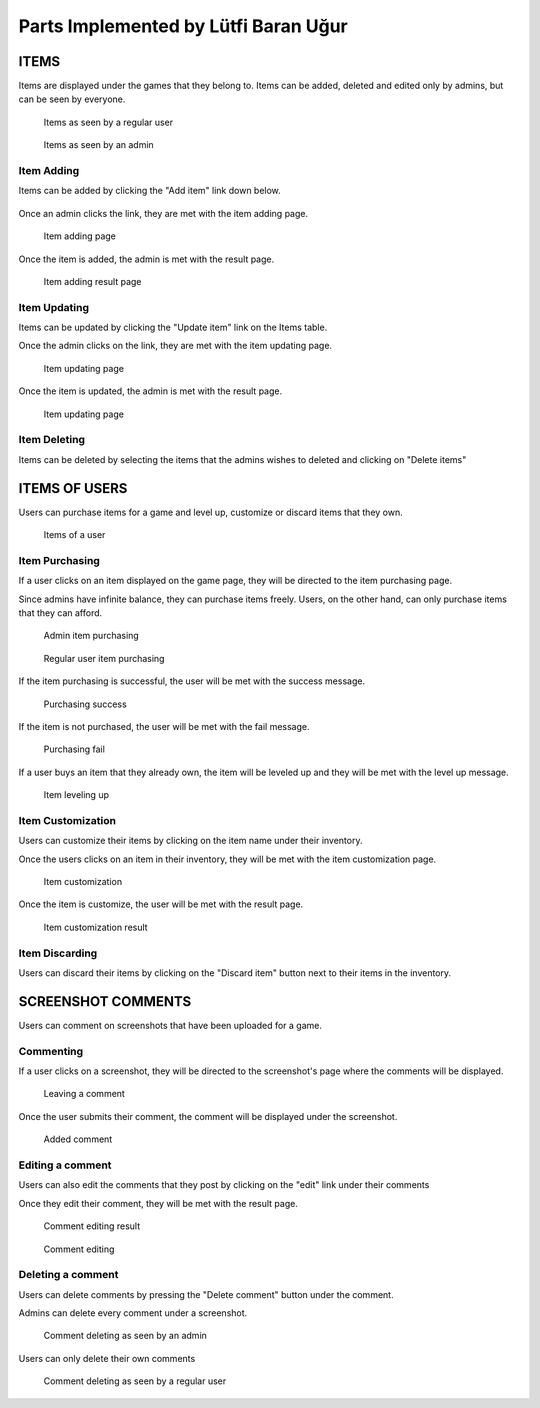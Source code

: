 Parts Implemented by Lütfi Baran Uğur
*************************************

ITEMS
=====

Items are displayed under the games that they belong to.
Items can be added, deleted and edited only by admins,
but can be seen by everyone.

.. figure:: screenshots_baran/items.png
   :scale: 80 %

   Items as seen by a regular user

.. figure:: screenshots_baran/items_admin.png
   :scale: 80 %

   Items as seen by an admin

Item Adding
-----------
Items can be added by clicking the "Add item" link down below.

.. figure:: screenshots_baran/item_add_link.png
   :scale: 80 %

Once an admin clicks the link, they are met with the
item adding page.

.. figure:: screenshots_baran/item_add.png
   :scale: 80 %

   Item adding page

Once the item is added, the admin is met with the result page.

.. figure:: screenshots_baran/item_add_result.png
   :scale: 80 %

   Item adding result page

Item Updating
-------------
Items can be updated by clicking the "Update item" link
on the Items table.

Once the admin clicks on the link, they are met with the
item updating page.

.. figure:: screenshots_baran/item_update.png
   :scale: 80 %

   Item updating page

Once the item is updated, the admin is met with the result page.

.. figure:: screenshots_baran/item_update_result.png
   :scale: 80 %

   Item updating page

Item Deleting
-------------
Items can be deleted by selecting the items that the admins
wishes to deleted and clicking on "Delete items"

ITEMS OF USERS
==============

Users can purchase items for a game and level up, customize
or discard items that they own.

.. figure:: screenshots_baran/items_of_users.png
   :scale: 80 %

   Items of a user

Item Purchasing
---------------
If a user clicks on an item displayed on the game page, they
will be directed to the item purchasing page.

Since admins have infinite balance, they can purchase items
freely. Users, on the other hand, can only purchase items
that they can afford.

.. figure:: screenshots_baran/item_purchase_admin.png
   :scale: 80 %

   Admin item purchasing

.. figure:: screenshots_baran/item_purchase.png
   :scale: 80 %

   Regular user item purchasing

If the item purchasing is successful, the user will be met with
the success message.

.. figure:: screenshots_baran/item_purchase_result.png
   :scale: 80 %

   Purchasing success

If the item is not purchased, the user will be met with the
fail message.

.. figure:: screenshots_baran/item_purchase_result_fail.png
   :scale: 80 %

   Purchasing fail

If a user buys an item that they already own, the item will
be leveled up and they will be met with the level up message.

.. figure:: screenshots_baran/item_level_up.png
   :scale: 80 %

   Item leveling up

Item Customization
------------------
Users can customize their items by clicking on the item name
under their inventory.

Once the users clicks on an item in their inventory, they will
be met with the item customization page.

.. figure:: screenshots_baran/item_customize.png
   :scale: 80 %

   Item customization

Once the item is customize, the user will be met with the result page.

.. figure:: screenshots_baran/item_purchase_result.png
   :scale: 80 %

   Item customization result

Item Discarding
---------------
Users can discard their items by clicking on the "Discard item"
button next to their items in the inventory.

SCREENSHOT COMMENTS
===================

Users can comment on screenshots that have been uploaded
for a game.

Commenting
----------
If a user clicks on a screenshot, they will be directed to the
screenshot's page where the comments will be displayed.

.. figure:: screenshots_baran/screenshot_comment_adding.png
   :scale: 80 %

   Leaving a comment

Once the user submits their comment, the comment will be displayed
under the screenshot.

.. figure:: screenshots_baran/screenshot_comment_adding_result.png
   :scale: 80 %

   Added comment

Editing a comment
-----------------
Users can also edit the comments that they post by clicking on
the "edit" link under their comments

Once they edit their comment, they will be met with the result page.

.. figure:: screenshots_baran/screenshot_comment_edit_result.png
   :scale: 80 %

   Comment editing result

.. figure:: screenshots_baran/screenshot_comment_edit.png
   :scale: 80 %

   Comment editing

Deleting a comment
------------------
Users can delete comments by pressing the "Delete comment"
button under the comment.

Admins can delete every comment under a screenshot.

.. figure:: screenshots_baran/screenshot_comment_deleting_admin.png
   :scale: 80 %

   Comment deleting as seen by an admin

Users can only delete their own comments

.. figure:: screenshots_baran/screenshot_comment_deleting.png
   :scale: 80 %

   Comment deleting as seen by a regular user